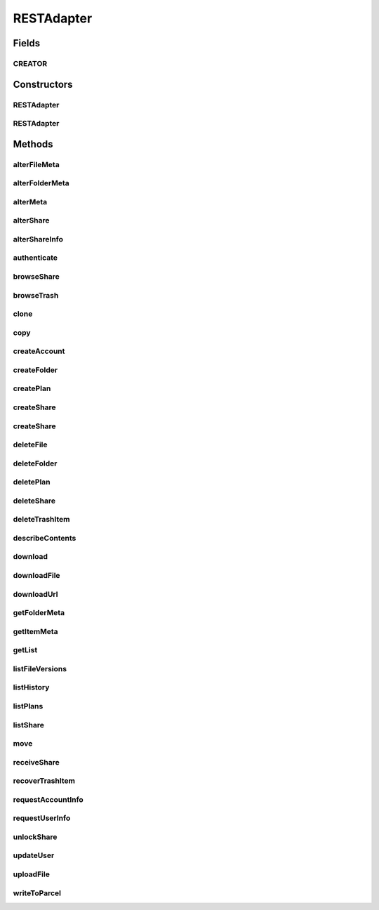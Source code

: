 .. java:import:: android.net Uri

.. java:import:: android.os Parcel

.. java:import:: android.os Parcelable

.. java:import:: android.util Log

.. java:import:: com.bitcasa.cloudfs Account

.. java:import:: com.bitcasa.cloudfs BitcasaError

.. java:import:: com.bitcasa.cloudfs Credential

.. java:import:: com.bitcasa.cloudfs Folder

.. java:import:: com.bitcasa.cloudfs Item

.. java:import:: com.bitcasa.cloudfs Plan

.. java:import:: com.bitcasa.cloudfs Session

.. java:import:: com.bitcasa.cloudfs Share

.. java:import:: com.bitcasa.cloudfs User

.. java:import:: com.bitcasa.cloudfs Utils.BitcasaProgressListener

.. java:import:: com.bitcasa.cloudfs Utils.BitcasaRESTConstants

.. java:import:: com.bitcasa.cloudfs.exception BitcasaAuthenticationException

.. java:import:: com.bitcasa.cloudfs.exception BitcasaClientException

.. java:import:: com.bitcasa.cloudfs.exception BitcasaException

.. java:import:: com.bitcasa.cloudfs.model AccessToken

.. java:import:: com.bitcasa.cloudfs.model ActionData

.. java:import:: com.bitcasa.cloudfs.model ActionDataAlter

.. java:import:: com.bitcasa.cloudfs.model ActionDataDefault

.. java:import:: com.bitcasa.cloudfs.model BaseAction

.. java:import:: com.bitcasa.cloudfs.model BitcasaResponse

.. java:import:: com.bitcasa.cloudfs.model ItemList

.. java:import:: com.bitcasa.cloudfs.model ItemMeta

.. java:import:: com.bitcasa.cloudfs.model PlanMeta

.. java:import:: com.bitcasa.cloudfs.model ShareItem

.. java:import:: com.bitcasa.cloudfs.model SharedFolder

.. java:import:: com.bitcasa.cloudfs.model Storage

.. java:import:: com.bitcasa.cloudfs.model UserProfile

.. java:import:: com.google.gson Gson

.. java:import:: com.google.gson GsonBuilder

.. java:import:: com.google.gson JsonObject

.. java:import:: com.google.gson JsonSyntaxException

.. java:import:: java.io BufferedInputStream

.. java:import:: java.io BufferedOutputStream

.. java:import:: java.io File

.. java:import:: java.io FileNotFoundException

.. java:import:: java.io FileOutputStream

.. java:import:: java.io IOException

.. java:import:: java.io InputStream

.. java:import:: java.io OutputStream

.. java:import:: java.io UnsupportedEncodingException

.. java:import:: java.math BigInteger

.. java:import:: java.net HttpURLConnection

.. java:import:: java.net MalformedURLException

.. java:import:: java.net ProtocolException

.. java:import:: java.net URL

.. java:import:: java.net URLEncoder

.. java:import:: java.security InvalidKeyException

.. java:import:: java.security NoSuchAlgorithmException

.. java:import:: java.text SimpleDateFormat

.. java:import:: java.util ArrayList

.. java:import:: java.util Arrays

.. java:import:: java.util Calendar

.. java:import:: java.util HashMap

.. java:import:: java.util List

.. java:import:: java.util Locale

.. java:import:: java.util Map

.. java:import:: java.util TimeZone

.. java:import:: java.util TreeMap

.. java:import:: javax.net.ssl HttpsURLConnection

RESTAdapter
===========

.. java:package:: com.bitcasa.cloudfs.api
   :noindex:

.. java:type:: public class RESTAdapter implements Parcelable, Cloneable

   Entry point to all CloudFS API requests.

Fields
------
CREATOR
^^^^^^^

.. java:field:: public static final Parcelable.Creator<RESTAdapter> CREATOR
   :outertype: RESTAdapter

Constructors
------------
RESTAdapter
^^^^^^^^^^^

.. java:constructor:: public RESTAdapter(Credential credential)
   :outertype: RESTAdapter

   Constructor, takes in a credential instance and initialises the RESTAdapter instance.

   :param credential: Application Credentials.

RESTAdapter
^^^^^^^^^^^

.. java:constructor:: public RESTAdapter(Parcel in)
   :outertype: RESTAdapter

   Initializes the credential instance using a Parcel.

   :param in: The parcel object.

Methods
-------
alterFileMeta
^^^^^^^^^^^^^

.. java:method:: public com.bitcasa.cloudfs.File alterFileMeta(Item meta, Map<String, String> changes, int version, BitcasaRESTConstants.VersionExists versionExists) throws BitcasaException
   :outertype: RESTAdapter

   Changes the specified file's meta data.

   :param meta: Item object to be changed.
   :param changes: Meta data to be changed.
   :param version: Version of the item to be changed.
   :param versionExists: The action to perform if the version exists at the destination.
   :throws BitcasaException: If a CloudFS API error occurs.
   :throws BitcasaAuthenticationException: If user not authenticated.
   :return: File object with altered meta data.

alterFolderMeta
^^^^^^^^^^^^^^^

.. java:method:: public Folder alterFolderMeta(Item meta, Map<String, String> changes, int version, BitcasaRESTConstants.VersionExists versionExists) throws BitcasaException
   :outertype: RESTAdapter

   Changes the specified folder's meta data.

   :param meta: Item object to be changed.
   :param changes: Meta data to be changed.
   :param version: Version of the item to be changed.
   :param versionExists: The action to perform if the version exists at the destination.
   :throws BitcasaException: If a CloudFS API error occurs.
   :throws BitcasaAuthenticationException: If user not authenticated.
   :return: Folder object with altered meta

alterMeta
^^^^^^^^^

.. java:method:: public Item alterMeta(Item meta, Map<String, String> changes, int version, BitcasaRESTConstants.VersionExists versionExists) throws BitcasaException
   :outertype: RESTAdapter

   Changes the specified item's meta data.

   :param meta: Item object to be changed.
   :param changes: Meta data to be changed.
   :param version: Version of the item to be changed.
   :param versionExists: The action to perform if the version exists at the destination.
   :throws BitcasaException: If a CloudFS API error occurs.
   :throws BitcasaAuthenticationException: If user not authenticated.
   :return: Item object with altered meta data.

alterShare
^^^^^^^^^^

.. java:method:: public Share alterShare(String shareKey, Map<String, String> changes, String currentPassword) throws IOException, BitcasaException
   :outertype: RESTAdapter

   Alter the share attributes associated with the given shareKey.

   :param shareKey: The shareKey of the share to be altered.
   :param changes: The changes to be updated to the share associated with given shareKey.
   :param currentPassword: Password associated with the share which needs to be altered.
   :throws BitcasaException: If a CloudFS API error occurs.
   :throws IOException: If a network error occurs.
   :return: Share object with altered share attributes.

alterShareInfo
^^^^^^^^^^^^^^

.. java:method:: public Share alterShareInfo(String shareKey, String currentPassword, String newPassword) throws IOException, BitcasaException
   :outertype: RESTAdapter

   Alter the share information associated with the given shareKey.

   :param shareKey: The shareKey of the share which needs to be altered.
   :param currentPassword: Password associated with the share which needs to be altered.
   :param newPassword: New password to be set to the current share.
   :throws BitcasaException: If a CloudFS API error occurs.
   :throws IOException: If a network error occurs.
   :return: Share object with altered share info.

authenticate
^^^^^^^^^^^^

.. java:method:: public void authenticate(Session session, String username, String password) throws IOException, BitcasaException, IllegalArgumentException
   :outertype: RESTAdapter

   Authenticates with CloudFS and retrieves the access token.

   :param session: Session object.
   :param username: String username.
   :param password: String password.
   :throws BitcasaException: If a CloudFS API error occurs.
   :throws IllegalArgumentException: If the parameters are invalid or misused.
   :throws IOException: If a network error occurs.

browseShare
^^^^^^^^^^^

.. java:method:: public Item[] browseShare(String shareKey, String path) throws IOException, BitcasaException
   :outertype: RESTAdapter

   Given the shareKey and the path to any folder/file under share, browseShare method will return the item list for that share. Make sure unlockShare is called before browseShare

   :param shareKey: The shareKey of the share to be browsed.
   :param path: Path to be browsed.
   :throws BitcasaException: If a CloudFS API error occurs.
   :throws IOException: If a network error occurs
   :return: Items list found at given share path.

browseTrash
^^^^^^^^^^^

.. java:method:: public Item[] browseTrash(String path) throws BitcasaException
   :outertype: RESTAdapter

   Browse the trash associated with current account.

   :throws BitcasaException: If a CloudFS API error occurs.
   :return: An array of trash item objects found.

clone
^^^^^

.. java:method:: public RESTAdapter clone()
   :outertype: RESTAdapter

   Returns a clone of the RESTAdapter.

   :return: A clone of RESTAdapter.

copy
^^^^

.. java:method:: public Item copy(Item item, String destinationPath, String newName, BitcasaRESTConstants.Exists exists) throws IOException, BitcasaException
   :outertype: RESTAdapter

   Copies an item to given destination path.

   :param item: The item object to be copied.
   :param destinationPath: The destination path which the item should be copied.
   :param newName: The new name of the item.
   :param exists: The action to perform if the item already exists at the destination.
   :throws BitcasaException: If the server can not copy the item due to an error.
   :throws IOException: If response data can not be read due to network errors.
   :return: An item which refers to the item at the destination path.

createAccount
^^^^^^^^^^^^^

.. java:method:: public User createAccount(Session session, String username, String password, String email, String firstName, String lastName) throws IOException, IllegalArgumentException, BitcasaException
   :outertype: RESTAdapter

   Creates a new CloudFS user with the supplied data.

   :param session: Session object.
   :param username: The username for the new user.
   :param password: The password for the new user.
   :param email: The email for the new user.
   :param firstName: The first name of the new user.
   :param lastName: The last name of the new user.
   :throws BitcasaException: If a CloudFS API error occurs.
   :throws IllegalArgumentException: If the parameters are invalid or misused.
   :throws IOException: If a network error occurs.
   :return: The newly created user.

createFolder
^^^^^^^^^^^^

.. java:method:: public Folder createFolder(String folderName, Folder parentFolder, BitcasaRESTConstants.Exists exists) throws IOException, BitcasaException
   :outertype: RESTAdapter

   Creates a folder in the CloudFS file system.

   :param folderName: The name of the folder to be created.
   :param parentFolder: The parent folder under which the new folder is to be created.
   :param exists: Action to take if the folder to be created already exists.
   :throws BitcasaException: If a CloudFS API error occurs.
   :throws IOException: If a network error occurs.
   :return: An instance of the newly created folder.

createPlan
^^^^^^^^^^

.. java:method:: public Plan createPlan(Session session, String name, String limit) throws BitcasaException, IOException, IllegalArgumentException
   :outertype: RESTAdapter

   Creates a new account plan with the supplied data.

   :param session: The session object.
   :param name: The name of the account plan.
   :param limit: The limit for the account plan.
   :throws BitcasaException: If a CloudFS API error occurs.
   :throws IllegalArgumentException: If the parameters are invalid or misused.
   :throws IOException: If a network error occurs.
   :return: The newly created account plan instance.

createShare
^^^^^^^^^^^

.. java:method:: public Share createShare(String path, String password) throws IOException, BitcasaException
   :outertype: RESTAdapter

   Creates a share including the item in the path specified.

   :param path: Path to the item to be shared.
   :param password: Password to access the share to be created.
   :throws BitcasaException: If a CloudFS API error occurs.
   :throws IOException: If a network error occurs
   :return: The created share object.

createShare
^^^^^^^^^^^

.. java:method:: public Share createShare(String[] paths, String password) throws IOException, BitcasaException
   :outertype: RESTAdapter

   Creates a share including the item in the path specified.

   :param paths: Paths to the items to be shared.
   :param password: Password to access the share to be created.
   :throws BitcasaException: If a CloudFS API error occurs.
   :throws IOException: If a network error occurs
   :return: The created share object.

deleteFile
^^^^^^^^^^

.. java:method:: public boolean deleteFile(String path, boolean commit) throws IOException, BitcasaException
   :outertype: RESTAdapter

   Deletes an existing file from the CloudFS file system.

   :param path: Path to the file to be deleted.
   :param commit: If true, folder is deleted immediately. Otherwise, it is moved to the Trash. The default is false.
   :throws BitcasaException: If a CloudFS API error occurs.
   :throws IOException: If response data can not be read due to network errors.
   :return: Returns true if the file is deleted successfully, otherwise false.

deleteFolder
^^^^^^^^^^^^

.. java:method:: public boolean deleteFolder(String path, boolean commit, boolean force) throws IOException, BitcasaException
   :outertype: RESTAdapter

   Deletes the folder from the CloudFS file system.

   :param path: Path to the folder to be deleted.
   :param commit: If true, folder is deleted immediately. Otherwise, it is moved to the Trash. The default is false.
   :param force: If true, folder is deleted even if it contains sub-items. The default is false.
   :throws BitcasaException: If a CloudFS API error occurs.
   :throws IOException: If response data can not be read due to network errors.
   :return: Returns true if the folder is deleted successfully, otherwise false.

deletePlan
^^^^^^^^^^

.. java:method:: public boolean deletePlan(Session session, String planId) throws IOException, BitcasaException
   :outertype: RESTAdapter

   Deletes the account plan from CloudFS for the given plan id.

   :param session: The session object.
   :param planId: The path of the item which needs to be deleted.
   :throws BitcasaException: If a CloudFS API error occurs.
   :throws IOException: If response data can not be read due to network errors.
   :return: Returns true if the account plan is deleted successfully, otherwise false.

deleteShare
^^^^^^^^^^^

.. java:method:: public boolean deleteShare(String shareKey) throws BitcasaException
   :outertype: RESTAdapter

   Delete the share associated with given shareKey.

   :param shareKey: The shareKey of the share which needs to be deleted.
   :throws BitcasaException: If a CloudFS API error occurs.
   :return: Returns true if the share is deleted successfully, otherwise false.

deleteTrashItem
^^^^^^^^^^^^^^^

.. java:method:: public boolean deleteTrashItem(String trashItemId) throws BitcasaException
   :outertype: RESTAdapter

   Delete the given item from trash.

   :param trashItemId: Item id to be deleted from trash.
   :throws BitcasaException: If a CloudFS API error occurs.
   :return: Returns true if the item is deleted successfully, otherwise false.

describeContents
^^^^^^^^^^^^^^^^

.. java:method:: @Override public int describeContents()
   :outertype: RESTAdapter

   Describe the kinds of special objects contained in this Parcelable's marshalled representation

   :return: a bitmask indicating the set of special object types marshalled by the Parcelable

download
^^^^^^^^

.. java:method:: public InputStream download(Item file, long range) throws BitcasaException
   :outertype: RESTAdapter

   Download a file from CloudFS file system.

   :param file: Item object of a file.
   :param range: long range of the file to be downloaded.
   :throws BitcasaException: If a CloudFS API error occurs.
   :return: InputStream of the downloaded file.

downloadFile
^^^^^^^^^^^^

.. java:method:: public void downloadFile(com.bitcasa.cloudfs.File file, long range, String localDestination, BitcasaProgressListener listener) throws BitcasaException, IOException
   :outertype: RESTAdapter

   Download a file from CloudFS file system.

   :param file: Bitcasa Item with valid bitcasa file path and file name.
   :param range: Any valid content range. No less than 0, no greater than the file size.
   :param localDestination: Device file location with file path and name.
   :param listener: The progress listener to listen to the file download progress.
   :throws IOException: If a network error occurs.
   :throws BitcasaException: If a CloudFS API error occurs.

downloadUrl
^^^^^^^^^^^

.. java:method:: public String downloadUrl(String path, long size) throws IOException
   :outertype: RESTAdapter

   Creates a redirect url from a given path.

   :param path: The actual file path.
   :param size: The actual size of the file
   :throws IOException: If a network error occurs.
   :return: The redirect url.

getFolderMeta
^^^^^^^^^^^^^

.. java:method:: public Folder getFolderMeta(String absolutePath) throws BitcasaException
   :outertype: RESTAdapter

   Gets the Meta data of the folder.

   :param absolutePath: Location of the folder whose meta data is to be obtained.
   :throws BitcasaException: If a CloudFS API error occurs.
   :throws BitcasaAuthenticationException: If user not authenticated
   :return: Folder object at the given path.

getItemMeta
^^^^^^^^^^^

.. java:method:: public Item getItemMeta(String absolutePath) throws BitcasaException
   :outertype: RESTAdapter

   Gets the meta data of an item.

   :param absolutePath: Location of the item whose meta data is to be obtained.
   :throws BitcasaException: If a CloudFS API error occurs.
   :throws BitcasaAuthenticationException: If user not authenticated.
   :return: Item object at the given path.

getList
^^^^^^^

.. java:method:: public Item[] getList(String folderPath, int version, int depth, String filter) throws IOException, BitcasaException
   :outertype: RESTAdapter

   Lists all the files and folders under the given folder path.

   :param folderPath: String folder path to get the list.
   :param version: String version of the folder.
   :param depth: Integer folder depth to read.
   :param filter: String filter to be applied when reading the list.
   :throws BitcasaException: If a CloudFS API error occurs.
   :throws IOException: If a network error occurs.
   :return: Item array of files and folders.

listFileVersions
^^^^^^^^^^^^^^^^

.. java:method:: public com.bitcasa.cloudfs.File[] listFileVersions(String path, int startVersion, int stopVersion, int limit) throws BitcasaException, IOException
   :outertype: RESTAdapter

   List the versions of specified file.

   :param path: File path of the file whose versions are to be listed.
   :param startVersion: Start version of the version list.
   :param stopVersion: End version of the version list.
   :param limit: Limits the number of versions to be listed down in results.
   :throws BitcasaException: If a CloudFS API error occurs.
   :throws IOException: If a network error occurs.
   :return: A list of file meta data results, as they have been recorded in the file version history after successful meta data changes.

listHistory
^^^^^^^^^^^

.. java:method:: public List<BaseAction> listHistory(int startVersion, int stopVersion) throws IOException, BitcasaException
   :outertype: RESTAdapter

   List the action history associated with current account.

   :param startVersion: Version to start the list from.
   :param stopVersion: Version to end the list.
   :throws BitcasaException: If a CloudFS API error occurs.
   :throws IOException: If a network error occurs.
   :return: ActionHistory object containing actions associated with current account.

listPlans
^^^^^^^^^

.. java:method:: public Plan[] listPlans(Session session) throws BitcasaException
   :outertype: RESTAdapter

   Lists the custom end user account plans.

   :param session: The session object.
   :throws BitcasaException: If a CloudFS API error occurs.
   :return: List of custom end user plans.

listShare
^^^^^^^^^

.. java:method:: public Share[] listShare() throws BitcasaException
   :outertype: RESTAdapter

   Lists the shares the user has created.

   :throws BitcasaException: If a CloudFS API error occurs.
   :return: List of shares associated with current account.

move
^^^^

.. java:method:: public Item move(Item item, String destinationPath, String newName, BitcasaRESTConstants.Exists exists) throws IOException, BitcasaException
   :outertype: RESTAdapter

   Moves an item to given destination path.

   :param item: The item object to be moved.
   :param destinationPath: The destination path which the item should be moved.
   :param newName: The new name of the item.
   :param exists: The action to perform if the item already exists at the destination.
   :throws BitcasaException: If the server can not move the item due to an error.
   :throws IOException: If response data can not be read.
   :return: An item which refers to the item at the destination path.

receiveShare
^^^^^^^^^^^^

.. java:method:: public Item[] receiveShare(String shareKey, String pathToInsertShare, BitcasaRESTConstants.Exists exists) throws IOException, BitcasaException
   :outertype: RESTAdapter

   Given a valid location in a user's fileSystem, all items found in this share specified by the shareKey will be inserted into the given location. File collisions will be handled with the exist action specified.

   :param shareKey: The shareKey of the share to be received.
   :param pathToInsertShare: Path to save the received files and folders.
   :param exists: The action to perform if the version exists at the destination.
   :throws BitcasaException: If a CloudFS API error occurs.
   :throws IOException: If a network error occurs
   :return: An array of item objects received from share.

recoverTrashItem
^^^^^^^^^^^^^^^^

.. java:method:: public boolean recoverTrashItem(String trashItemId, BitcasaRESTConstants.RestoreMethod restoreMethod, String rescueOrRecreatePath) throws UnsupportedEncodingException, BitcasaException
   :outertype: RESTAdapter

   Recover Trash Item

   :param trashItemId: Item id to be recovered from trash.
   :param restoreMethod: RestoreMethod to be used on the recover process.
   :param rescueOrRecreatePath: Path to rescue or recreate the item to.
   :throws UnsupportedEncodingException: If encoding not supported.
   :throws BitcasaException: If a CloudFS API error occurs.
   :return: Returns true if the item is recovered successfully, otherwise false.

requestAccountInfo
^^^^^^^^^^^^^^^^^^

.. java:method:: public Account requestAccountInfo() throws BitcasaException
   :outertype: RESTAdapter

   Requests to retrieve account information from the CloudFS server.

   :throws BitcasaException: If a CloudFS API error occurs.
   :return: Bitcasa Account object.

requestUserInfo
^^^^^^^^^^^^^^^

.. java:method:: public User requestUserInfo() throws BitcasaException
   :outertype: RESTAdapter

   Requests to retrieve user information from the CloudFS server.

   :throws BitcasaException: If a CloudFS API error occurs.
   :return: Bitcasa User object.

unlockShare
^^^^^^^^^^^

.. java:method:: public boolean unlockShare(String shareKey, String password) throws IOException, BitcasaException
   :outertype: RESTAdapter

   Given a valid share and its password, this entry point will unlock the share for the login session.

   :param shareKey: The shareKey of the share need to be unlocked.
   :param password: Password associated with the share need to be unlocked.
   :throws BitcasaException: If a CloudFS API error occurs.
   :throws IOException: If a network error occurs.
   :return: Returns true if the share is unlocked successfully, otherwise false.

updateUser
^^^^^^^^^^

.. java:method:: public User updateUser(Session session, String id, String username, String firstName, String lastName, String planCode) throws BitcasaException, IOException
   :outertype: RESTAdapter

   Update the user details and account plan for the given the user account code.

   :param session: The session object.
   :param id: The account id of the user account.
   :param username: The username of the account to be updated.
   :param firstName: The firstname of the account to be updated.
   :param lastName: The lastname of the account to be updated.
   :param planCode: The plan code of the account to be updated.
   :throws IOException: If response data can not be read due to network errors.
   :throws BitcasaException: If a CloudFS API error occurs.
   :return: The updated user.

uploadFile
^^^^^^^^^^

.. java:method:: public com.bitcasa.cloudfs.File uploadFile(Item folder, String sourceFilePath, BitcasaRESTConstants.Exists exists, BitcasaProgressListener listener) throws IOException, BitcasaException
   :outertype: RESTAdapter

   Upload a local file to the CloudFS server.

   :param folder: Item object of the folder.
   :param sourceFilePath: String path of the source file.
   :param exists: Exists enum which specifies the action to take if the file already exists.
   :param listener: The progress listener to listen to the file upload progress.
   :throws BitcasaException: If a CloudFS API error occurs.
   :throws IOException: If a network error occurs.
   :return: CloudFS file meta data of this successful upload, null if upload failed.

writeToParcel
^^^^^^^^^^^^^

.. java:method:: @Override public void writeToParcel(Parcel out, int flags)
   :outertype: RESTAdapter

   Flatten this object in to a Parcel.

   :param out: The Parcel in which the object should be written.
   :param flags: Additional flags about how the object should be written. May be 0 or PARCELABLE_WRITE_RETURN_VALUE

